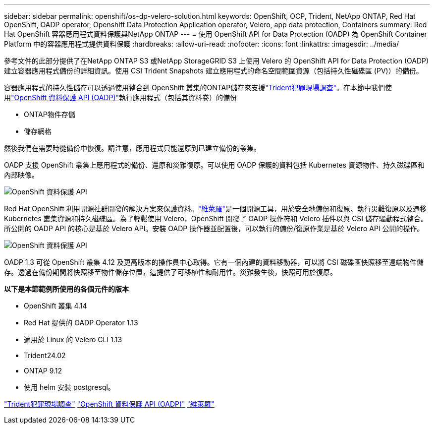 ---
sidebar: sidebar 
permalink: openshift/os-dp-velero-solution.html 
keywords: OpenShift, OCP, Trident, NetApp ONTAP, Red Hat OpenShift, OADP operator, Openshift Data Protection Application operator, Velero, app data protection, Containers 
summary: Red Hat OpenShift 容器應用程式資料保護與NetApp ONTAP 
---
= 使用 OpenShift API for Data Protection (OADP) 為 OpenShift Container Platform 中的容器應用程式提供資料保護
:hardbreaks:
:allow-uri-read: 
:nofooter: 
:icons: font
:linkattrs: 
:imagesdir: ../media/


[role="lead"]
參考文件的此部分提供了在NetApp ONTAP S3 或NetApp StorageGRID S3 上使用 Velero 的 OpenShift API for Data Protection (OADP) 建立容器應用程式備份的詳細資訊。使用 CSI Trident Snapshots 建立應用程式的命名空間範圍資源（包括持久性磁碟區 (PV)）的備份。

容器應用程式的持久性儲存可以透過使用整合到 OpenShift 叢集的ONTAP儲存來支援link:https://docs.netapp.com/us-en/trident/["Trident犯罪現場調查"]。在本節中我們使用link:https://docs.openshift.com/container-platform/4.14/backup_and_restore/application_backup_and_restore/installing/installing-oadp-ocs.html["OpenShift 資料保護 API (OADP)"]執行應用程式（包括其資料卷）的備份

* ONTAP物件存儲
* 儲存網格


然後我們在需要時從備份中恢復。請注意，應用程式只能還原到已建立備份的叢集。

OADP 支援 OpenShift 叢集上應用程式的備份、還原和災難復原。可以使用 OADP 保護的資料包括 Kubernetes 資源物件、持久磁碟區和內部映像。

image:redhat-openshift-oadp-001.png["OpenShift 資料保護 API"]

Red Hat OpenShift 利用開源社群開發的解決方案來保護資料。link:https://velero.io/["維萊羅"]是一個開源工具，用於安全地備份和復原、執行災難復原以及遷移 Kubernetes 叢集資源和持久磁碟區。為了輕鬆使用 Velero，OpenShift 開發了 OADP 操作符和 Velero 插件以與 CSI 儲存驅動程式整合。所公開的 OADP API 的核心是基於 Velero API。安裝 OADP 操作器並配置後，可以執行的備份/復原作業是基於 Velero API 公開的操作。

image:redhat-openshift-oadp-002.png["OpenShift 資料保護 API"]

OADP 1.3 可從 OpenShift 叢集 4.12 及更高版本的操作員中心取得。它有一個內建的資料移動器，可以將 CSI 磁碟區快照移至遠端物件儲存。透過在備份期間將快照移至物件儲存位置，這提供了可移植性和耐用性。災難發生後，快照可用於復原。

**以下是本節範例所使用的各個元件的版本**

* OpenShift 叢集 4.14
* Red Hat 提供的 OADP Operator 1.13
* 適用於 Linux 的 Velero CLI 1.13
* Trident24.02
* ONTAP 9.12
* 使用 helm 安裝 postgresql。


link:https://docs.netapp.com/us-en/trident/["Trident犯罪現場調查"] link:https://docs.openshift.com/container-platform/4.14/backup_and_restore/application_backup_and_restore/installing/installing-oadp-ocs.html["OpenShift 資料保護 API (OADP)"] link:https://velero.io/["維萊羅"]
